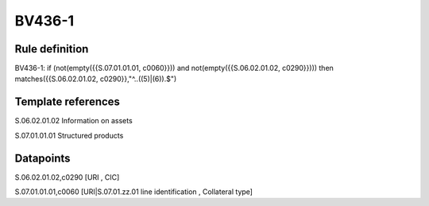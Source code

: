 =======
BV436-1
=======

Rule definition
---------------

BV436-1: if (not(empty({{S.07.01.01.01, c0060}})) and not(empty({{S.06.02.01.02, c0290}}))) then matches({{S.06.02.01.02, c0290}},"^..((5)|(6)).$")


Template references
-------------------

S.06.02.01.02 Information on assets

S.07.01.01.01 Structured products


Datapoints
----------

S.06.02.01.02,c0290 [URI , CIC]

S.07.01.01.01,c0060 [URI|S.07.01.zz.01 line identification , Collateral type]



